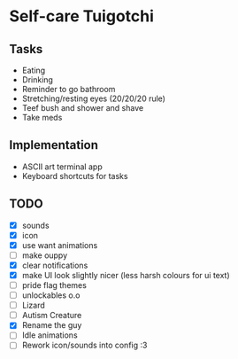 
* Self-care Tuigotchi

** Tasks
+ Eating
+ Drinking
+ Reminder to go bathroom
+ Stretching/resting eyes (20/20/20 rule)
+ Teef bush and shower and shave
+ Take meds

** Implementation
+ ASCII art terminal app
+ Keyboard shortcuts for tasks

** TODO
+ [X] sounds
+ [X] icon
+ [X] use want animations
+ [ ] make ouppy
+ [X] clear notifications
+ [X] make UI look slightly nicer (less harsh colours for ui text)
+ [ ] pride flag themes
+ [ ] unlockables o.o
+ [ ] Lizard
+ [ ] Autism Creature
+ [X] Rename the guy
+ [ ] Idle animations
+ [ ] Rework icon/sounds into config :3
